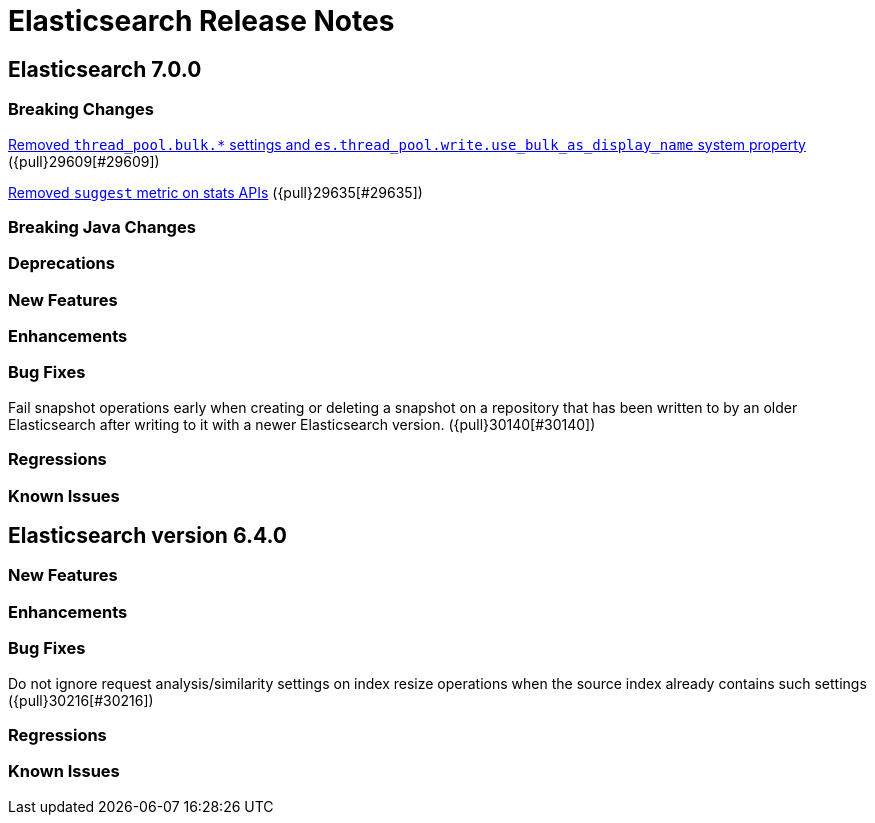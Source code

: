 // Use these for links to issue and pulls. Note issues and pulls redirect one to
// each other on Github, so don't worry too much on using the right prefix.
// :issue: https://github.com/elastic/elasticsearch/issues/
// :pull: https://github.com/elastic/elasticsearch/pull/

= Elasticsearch Release Notes

== Elasticsearch 7.0.0

=== Breaking Changes

<<write-thread-pool-fallback, Removed `thread_pool.bulk.*` settings and
`es.thread_pool.write.use_bulk_as_display_name` system property>> ({pull}29609[#29609])

<<remove-suggest-metric, Removed `suggest` metric on stats APIs>> ({pull}29635[#29635])

=== Breaking Java Changes

=== Deprecations

=== New Features

=== Enhancements

=== Bug Fixes

Fail snapshot operations early when creating or deleting a snapshot on a repository that has been
written to by an older Elasticsearch after writing to it with a newer Elasticsearch version. ({pull}30140[#30140])

=== Regressions

=== Known Issues

== Elasticsearch version 6.4.0

=== New Features

=== Enhancements

=== Bug Fixes

Do not ignore request analysis/similarity settings on index resize operations when the source index already contains such settings ({pull}30216[#30216])

=== Regressions

=== Known Issues


